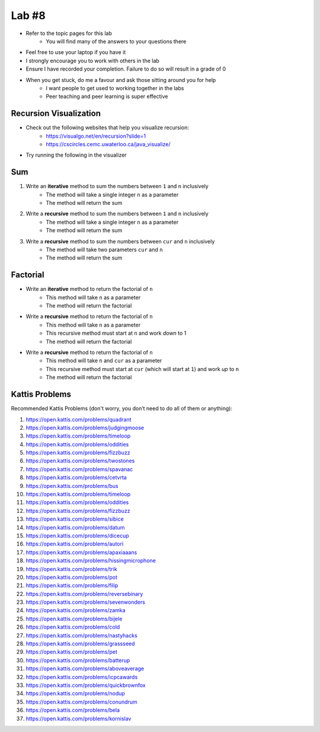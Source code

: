 ******
Lab #8
******

* Refer to the topic pages for this lab
    * You will find many of the answers to your questions there
* Feel free to use your laptop if you have it
* I strongly encourage you to work with others in the lab
* Ensure I have recorded your completion. Failure to do so will result in a grade of 0
* When you get stuck, do me a favour and ask those sitting around you for help
    * I want people to get used to working together in the labs
    * Peer teaching and peer learning is super effective


Recursion Visualization
=======================

* Check out the following websites that help you visualize recursion:
    * https://visualgo.net/en/recursion?slide=1
    * https://cscircles.cemc.uwaterloo.ca/java_visualize/

* Try running the following in the visualizer

    .. code-block:: python
        :linenos:

        public class Recursion {
            public static int sum(int n) {
                if (n == 1) {
                    return 1;
                }
                return n + sum(n - 1);
            }

            public static void main(String[] args) {
                sum(5);
            }
        }


Sum
===

1. Write an **iterative** method to sum the numbers between ``1`` and ``n`` inclusively
    * The method will take a single integer ``n`` as a parameter
    * The method will return the sum

2. Write a **recursive** method to sum the numbers between ``1`` and ``n`` inclusively
    * The method will take a single integer ``n`` as a parameter
    * The method will return the sum

3. Write a **recursive** method to sum the numbers between ``cur`` and ``n`` inclusively
    * The method will take two parameters ``cur`` and ``n``
    * The method will return the sum

Factorial
=========

* Write an **iterative** method to return the factorial of ``n``
    * This method will take ``n`` as a parameter
    * The method will return the factorial

* Write a **recursive** method to return the factorial of ``n``
    * This method will take ``n`` as a parameter
    * This recursive method must start at ``n`` and work *down* to 1
    * The method will return the factorial

* Write a **recursive** method to return the factorial of ``n``
    * This method will take ``n`` and ``cur`` as a parameter
    * This recursive method must start at ``cur`` (which will start at ``1``) and work *up* to ``n``
    * The method will return the factorial


Kattis Problems
===============

Recommended Kattis Problems (don't worry, you don’t need to do all of them or anything):

1. https://open.kattis.com/problems/quadrant
2. https://open.kattis.com/problems/judgingmoose
3. https://open.kattis.com/problems/timeloop
4. https://open.kattis.com/problems/oddities
5. https://open.kattis.com/problems/fizzbuzz
6. https://open.kattis.com/problems/twostones
7.  https://open.kattis.com/problems/spavanac
8. https://open.kattis.com/problems/cetvrta
9. https://open.kattis.com/problems/bus
10. https://open.kattis.com/problems/timeloop
11. https://open.kattis.com/problems/oddities
12. https://open.kattis.com/problems/fizzbuzz
13. https://open.kattis.com/problems/sibice
14. https://open.kattis.com/problems/datum
15. https://open.kattis.com/problems/dicecup
16. https://open.kattis.com/problems/autori
17. https://open.kattis.com/problems/apaxiaaans
18. https://open.kattis.com/problems/hissingmicrophone
19. https://open.kattis.com/problems/trik
20. https://open.kattis.com/problems/pot
21. https://open.kattis.com/problems/filip
22. https://open.kattis.com/problems/reversebinary
23. https://open.kattis.com/problems/sevenwonders
24. https://open.kattis.com/problems/zamka
25. https://open.kattis.com/problems/bijele
26. https://open.kattis.com/problems/cold
27. https://open.kattis.com/problems/nastyhacks
28. https://open.kattis.com/problems/grassseed
29. https://open.kattis.com/problems/pet
30. https://open.kattis.com/problems/batterup
31. https://open.kattis.com/problems/aboveaverage
32. https://open.kattis.com/problems/icpcawards
33. https://open.kattis.com/problems/quickbrownfox
34. https://open.kattis.com/problems/nodup
35. https://open.kattis.com/problems/conundrum
36. https://open.kattis.com/problems/bela
37. https://open.kattis.com/problems/kornislav
